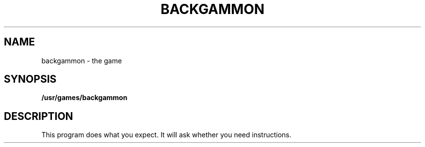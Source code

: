 .\"	@(#)backgammon.6	4.1 (Berkeley) 5/20/85
.\"
.TH BACKGAMMON 6 
.AT 3
.SH NAME
backgammon \- the game
.SH SYNOPSIS
.B /usr/games/backgammon
.SH DESCRIPTION
This program does what you expect.
It will ask whether you need instructions.
